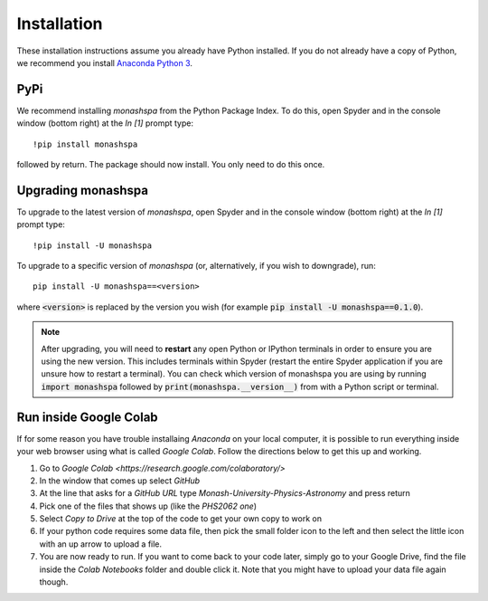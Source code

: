 ************
Installation
************
These installation instructions assume you already have Python installed. If you do not already have a copy of Python, we recommend you install `Anaconda Python 3`_. 

.. _`Anaconda Python 3`: https://www.anaconda.com/products/individual#Downloads

----
PyPi
----
We recommend installing `monashspa` from the Python Package Index. To do this, open Spyder and in the console window (bottom right) at the `In [1]` prompt type::

    !pip install monashspa

followed by return. The package should now install. You only need to do this once.

-------------------
Upgrading monashspa
-------------------

To upgrade to the latest version of `monashspa`, open Spyder and in the console window (bottom right) at the `In [1]` prompt type::

    !pip install -U monashspa
    
To upgrade to a specific version of `monashspa` (or, alternatively, if you wish to downgrade), run::

    pip install -U monashspa==<version>
    
where :code:`<version>` is replaced by the version you wish (for example :code:`pip install -U monashspa==0.1.0`).

.. note:: After upgrading, you will need to **restart** any open Python or IPython terminals in order to ensure you are using the new version. This includes terminals within Spyder (restart the entire Spyder application if you are unsure how to restart a terminal). You can check which version of monashspa you are using by running :code:`import monashspa` followed by :code:`print(monashspa.__version__)` from with a Python script or terminal.

-----------------------
Run inside Google Colab
-----------------------
If for some reason you have trouble installaing `Anaconda` on your local computer, it is possible to run everything inside your web browser using what is called `Google Colab`. Follow the directions below to get this up and working.

#. Go to `Google Colab <https://research.google.com/colaboratory/>`
#. In the window that comes up select `GitHub`
#. At the line that asks for a `GitHub URL` type `Monash-University-Physics-Astronomy` and press return
#. Pick one of the files that shows up (like the `PHS2062 one`)
#. Select `Copy to Drive` at the top of the code to get your own copy to work on
#. If your python code requires some data file, then pick the small folder icon to the left and then select the little icon with an up arrow to upload a file.
#. You are now ready to run. If you want to come back to your code later, simply go to your Google Drive, find the file inside the `Colab Notebooks` folder and double click it. Note that you might have to upload your data file again though.
